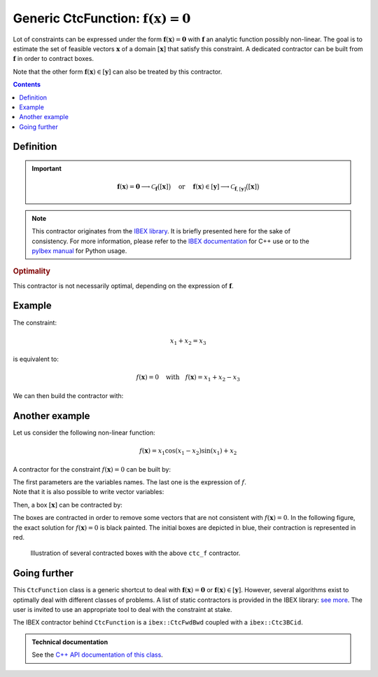 .. _sec-manual-ctcfunction:

**************************************************************
Generic CtcFunction: :math:`\mathbf{f}(\mathbf{x})=\mathbf{0}`
**************************************************************

Lot of constraints can be expressed under the form :math:`\mathbf{f}(\mathbf{x})=\mathbf{0}` with :math:`\mathbf{f}` an analytic function possibly non-linear. The goal is to estimate the set of feasible vectors :math:`\mathbf{x}` of a domain :math:`[\mathbf{x}]` that satisfy this constraint.
A dedicated contractor can be built from :math:`\mathbf{f}` in order to contract boxes.

Note that the other form :math:`\mathbf{f}(\mathbf{x})\in[\mathbf{y}]` can also be treated by this contractor.

.. contents::


Definition
----------

.. important::
    
  .. math::

    \mathbf{f}(\mathbf{x})=\mathbf{0} \longrightarrow \mathcal{C}_{\mathbf{f}}\big([\mathbf{x}]\big)
    \mathrm{~~~~or~~~~}
    \mathbf{f}(\mathbf{x})\in[\mathbf{y}] \longrightarrow \mathcal{C}_{\mathbf{f},[\mathbf{y}]}\big([\mathbf{x}]\big)

  .. tabs::

    .. code-tab:: c++

      // For the constraint f(x)=0
      CtcFunction ctc_f(Function("<var1>", "<var2>", ..., "<expr>"));
      ctc_f.contract(x);

      // For the constraint f(x)\in[y]
      Interval y(...); // or IntervalVector if f is a vector function
      CtcFunction ctc_f(Function("<var1>", "<var2>", ..., "<expr>"), y);
      ctc_f.contract(x);

    .. code-tab:: py

      # For the constraint f(x)=0
      ctc_f = CtcFunction(Function("<var1>", "<var2>", ..., "<expr>"))
      ctc_f.contract(x)

      # For the constraint f(x)\in[y]
      y = Interval(...) # or IntervalVector if f is a vector function
      ctc_f = CtcFunction(Function("<var1>", "<var2>", ..., "<expr>"), y)
      ctc_f.contract(x)


.. note::

  .. Figure:: ../../img/logo_ibex.jpg
    :align: right
  .. Figure:: ../../img/logo_pyibex.jpg
    :align: right
  
  This contractor originates from the `IBEX library <http://www.ibex-lib.org>`_. It is briefly presented here for the sake of consistency. For more information, please refer to the `IBEX documentation <http://www.ibex-lib.org/doc/contractor.html>`_ for C++ use or to the `pyIbex manual <http://benensta.github.io/pyIbex/sphinx/api.html#ctcfwdbwd>`_ for Python usage.


.. rubric:: Optimality

This contractor is not necessarily optimal, depending on the expression of :math:`\mathbf{f}`.


Example
-------

The constraint:

.. math::

  x_1+x_2=x_3

is equivalent to:

.. math::

  f(\mathbf{x})=0 \mathrm{~~~with~~~} f(\mathbf{x})=x_1+x_2-x_3

We can then build the contractor with:

.. tabs::

  .. code-tab:: c++

    CtcFunction ctc_f(Function("x1", "x2", "x3", "x1+x2-x3"));

  .. code-tab:: py

    ctc_f = CtcFunction(Function("x1", "x2", "x3", "x1+x2-x3"))


Another example
---------------

Let us consider the following non-linear function:

.. math::

  f(\mathbf{x}) = x_1\cos(x_1-x_2)\sin(x_1)+x_2

A contractor for the constraint :math:`f(\mathbf{x})=0` can be built by:

.. tabs::

  .. code-tab:: c++

    CtcFunction ctc_f(Function("x1", "x2", "x1*cos(x1-x2)*sin(x1)+x2"));

  .. code-tab:: py

    ctc_f = CtcFunction(Function("x1", "x2", "x1*cos(x1-x2)*sin(x1)+x2"))

| The first parameters are the variables names. The last one is the expression of :math:`f`.
| Note that it is also possible to write vector variables:

.. tabs::

  .. code-tab:: c++

    CtcFunction ctc_f(Function("x[2]", "x[0]*cos(x[0]-x[1])*sin(x[0])+x[1]"));

  .. code-tab:: py

    ctc_f = CtcFunction(Function("x[2]", "x[0]*cos(x[0]-x[1])*sin(x[0])+x[1]"))


Then, a box :math:`[\mathbf{x}]` can be contracted by:

.. tabs::

  .. code-tab:: c++

    IntervalVector x({{-2.,-1.},{1.,2.5}});
    ctc_f.contract(x);

  .. code-tab:: py

    x = IntervalVector([[-2,-1],[1,2.5]])
    ctc_f.contract(x)

The boxes are contracted in order to remove some vectors that are not consistent with :math:`f(\mathbf{x})=0`. In the following figure, the exact solution for :math:`f(\mathbf{x})=0` is black painted. The initial boxes are depicted in blue, their contraction is represented in red.

.. figure:: img/CtcFunction.png

  Illustration of several contracted boxes with the above ``ctc_f`` contractor.

.. #include <tubex.h>
.. #include <tubex-rob.h>
.. #include "ibex_CtcHC4.h"
.. #include "ibex_SystemFactory.h"
.. #include "ibex_Ctc3BCid.h"
.. 
.. using namespace std;
.. using namespace tubex;
.. using namespace ibex;
.. 
.. int main()
.. {
..   SIVIAPaving p({{-3.,3.},{-3.,3.}});
..   p.compute(ibex::Function("x1", "x2", "x1*cos(x1-x2)*sin(x1)+x2"), {{0.}}, 0.01);
..   CtcFunction ctc_f(Function("x1", "x2", "x1*cos(x1-x2)*sin(x1)+x2"));
.. 
..   vibes::beginDrawing();
.. 
..   VIBesFigPaving fig_pav("test", &p);
.. 
..   vector<IntervalVector> v_x;
..   v_x.push_back({{-2.,-1.},{1.,2.5}});
..   v_x.push_back({{-1.7,-1.4},{-2.5,-0.8}});
..   v_x.push_back({{1.,2.},{-2.,2.}});
..   v_x.push_back({{-0.5,0.5},{-2.,2.}});
..   v_x.push_back({{-2.5,-1.},{0.,0.5}});
.. 
..   for(auto& x : v_x)
..   {
..     fig_pav.draw_box(x, "#006EA9");
..     ctc_f.contract(x);
..     fig_pav.draw_box(x, "#D14F06[#E2E2E2]");
..   }
..   
..   map<SetValue,string> color_map;
..   color_map[SetValue::MAYBE] = "black[black]";
..   color_map[SetValue::OUT] = "#ffffff00[#ffffff00]";
..   color_map[SetValue::IN] = "#ffffff00[#ffffff00]";
.. 
..   fig_pav.set_color_map(color_map);
..   fig_pav.show();
.. 
..   vibes::endDrawing();
.. }


Going further
-------------

This ``CtcFunction`` class is a generic shortcut to deal with :math:`\mathbf{f}(\mathbf{x})=\mathbf{0}` or :math:`\mathbf{f}(\mathbf{x})\in[\mathbf{y}]`. However, several algorithms exist to optimally deal with different classes of problems. A list of static contractors is provided in the IBEX library: `see more <http://www.ibex-lib.org/doc/contractor.html>`_.
The user is invited to use an appropriate tool to deal with the constraint at stake.

The IBEX contractor behind ``CtcFunction`` is a ``ibex::CtcFwdBwd`` coupled with a ``ibex::Ctc3BCid``.


.. admonition:: Technical documentation

  See the `C++ API documentation of this class <../../../api/html/classtubex_1_1_ctc_function.html>`_.